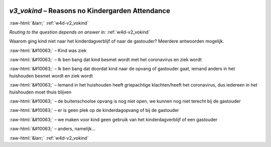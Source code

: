 .. _w4d-v3_vokind: 

 
 .. role:: raw-html(raw) 
        :format: html 
 
`v3_vokind` – Reasons no Kindergarden Attendance
============================================================ 


:raw-html:`&larr;` :ref:`w4d-v2_vokind` 
 
*Routing to the question depends on answer in:* :ref:`w4d-v2_vokind` 

Waarom ging kind niet naar het kinderdagverblijf of naar de gastouder? Meerdere antwoorden mogelijk.
 
:raw-html:`&#10063;` – Kind was ziek
 
:raw-html:`&#10063;` – Ik ben bang dat kind besmet wordt met het coronavirus en ziek wordt
 
:raw-html:`&#10063;` – Ik ben bang dat doordat kind naar de opvang of gastouder gaat, iemand anders in het huishouden besmet wordt en ziek wordt
 
:raw-html:`&#10063;` – Iemand in het huishouden heeft griepachtige klachten/heeft het coronavirus, dus iedereen in het huishouden moet thuis blijven
 
:raw-html:`&#10063;` – de buitenschoolse opvang is nog niet open, we kunnen nog niet terecht bij de gastouder
 
:raw-html:`&#10063;` – er is geen plek op de kinderdagopvang of bij de gastouder
 
:raw-html:`&#10063;` – we maken voor kind geen gebruik van het kinderdagverblijf of een gastouder
 
:raw-html:`&#10063;` – anders, namelijk...
 

.. image:: ../_screenshots/w4-v3_vokind.png 


:raw-html:`&larr;` :ref:`w4d-v2_vokind` 
 
